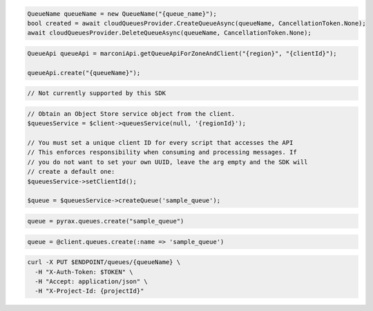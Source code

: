 .. code-block:: csharp

  QueueName queueName = new QueueName("{queue_name}");
  bool created = await cloudQueuesProvider.CreateQueueAsync(queueName, CancellationToken.None);
  await cloudQueuesProvider.DeleteQueueAsync(queueName, CancellationToken.None);

.. code-block:: java

  QueueApi queueApi = marconiApi.getQueueApiForZoneAndClient("{region}", "{clientId}");

  queueApi.create("{queueName}");

.. code-block:: javascript

  // Not currently supported by this SDK

.. code-block:: php

  // Obtain an Object Store service object from the client.
  $queuesService = $client->queuesService(null, '{regionId}');

  // You must set a unique client ID for every script that accesses the API
  // This enforces responsibility when consuming and processing messages. If
  // you do not want to set your own UUID, leave the arg empty and the SDK will
  // create a default one:
  $queuesService->setClientId();

  $queue = $queuesService->createQueue('sample_queue');

.. code-block:: python

  queue = pyrax.queues.create("sample_queue")

.. code-block:: ruby

  queue = @client.queues.create(:name => 'sample_queue')

.. code-block:: sh

  curl -X PUT $ENDPOINT/queues/{queueName} \
    -H "X-Auth-Token: $TOKEN" \
    -H "Accept: application/json" \
    -H "X-Project-Id: {projectId}"

